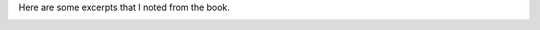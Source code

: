 .. title: Book Review: Astrophysics for People in a Hurry
.. slug: book-review-astrophysics-for-people-in-a-hurry
.. date: 2018-08-04 20:03:34 UTC-07:00
.. tags: books, reviews
.. category:
.. link:
.. description:
.. type: text

.. raw:: html

    <a href="https://www.goodreads.com/book/show/32191710-astrophysics-for-people-in-a-hurry" style="float: left; padding-right: 20px"><img border="0" alt="Astrophysics for People in a Hurry" src="https://images.gr-assets.com/books/1527255595m/32191710.jpg" /></a><a href="https://www.goodreads.com/book/show/32191710-astrophysics-for-people-in-a-hurry">Astrophysics for People in a Hurry</a> by <a href="https://www.goodreads.com/author/show/12855.Neil_deGrasse_Tyson">Neil deGrasse Tyson</a><br/>
    My rating: <a href="https://www.goodreads.com/review/show/2482522880">4 of 5 stars</a><br /><br />
    I loved this book. This is a very short book, to the point, and explains the universe in simple terms. What I didn't expect and was a surprise to me was the Author's humorous anecdotes, completely relevant to the present day reader inserted between the concepts in the pages.<br /><br />For e.g. It was funny to know that behind US Govt which consumes Helium for military and research, the next second highest consumer of "Helium" was Macy's for it's Macy's day parade.<br /><br />It was startling to know that life as we understand in any form, the single-celled organism has started in existence only the last 2% of the history of the universe. The universe is very very old, very very big. <br /><br />Often there is a question on "Is there life elsewhere in the universe?" - The more I read these kinds of books, the more I realize that "There is life elsewhere in the universe. Highly likely. It is inevitable that either Earthians discover the other life forms, and they discover the Earthians. Also, the timeline of advancement, the calamities that are possible in next thousand years, humankind will, of course, take the ship, explore, and start settling in various other parts of the universe. Thinking like this doesn't sound like fiction to me.<br /><br />It was a great book. I will start looking out for Neil DeGrasse Tyson from now.


Here are some excerpts that I noted from the book.

.. image:: https://dl.dropbox.com/s/ua8m0eenypplx1j/astrophysics1.jpg?dl=0
   :align: center
   :height: 300
   :width: 550


.. image:: https://dl.dropbox.com/s/0k0q7hzaokuf63j/astrophysics2.jpg?dl=0
   :align: center
   :height: 300
   :width: 450
